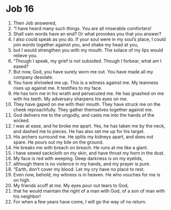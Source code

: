 ﻿
* Job 16
1. Then Job answered, 
2. “I have heard many such things. You are all miserable comforters! 
3. Shall vain words have an end? Or what provokes you that you answer? 
4. I also could speak as you do. If your soul were in my soul’s place, I could join words together against you, and shake my head at you, 
5. but I would strengthen you with my mouth. The solace of my lips would relieve you. 
6. “Though I speak, my grief is not subsided. Though I forbear, what am I eased? 
7. But now, God, you have surely worn me out. You have made all my company desolate. 
8. You have shriveled me up. This is a witness against me. My leanness rises up against me. It testifies to my face. 
9. He has torn me in his wrath and persecuted me. He has gnashed on me with his teeth. My adversary sharpens his eyes on me. 
10. They have gaped on me with their mouth. They have struck me on the cheek reproachfully. They gather themselves together against me. 
11. God delivers me to the ungodly, and casts me into the hands of the wicked. 
12. I was at ease, and he broke me apart. Yes, he has taken me by the neck, and dashed me to pieces. He has also set me up for his target. 
13. His archers surround me. He splits my kidneys apart, and does not spare. He pours out my bile on the ground. 
14. He breaks me with breach on breach. He runs at me like a giant. 
15. I have sewed sackcloth on my skin, and have thrust my horn in the dust. 
16. My face is red with weeping. Deep darkness is on my eyelids, 
17. although there is no violence in my hands, and my prayer is pure. 
18. “Earth, don’t cover my blood. Let my cry have no place to rest. 
19. Even now, behold, my witness is in heaven. He who vouches for me is on high. 
20. My friends scoff at me. My eyes pour out tears to God, 
21. that he would maintain the right of a man with God, of a son of man with his neighbor! 
22. For when a few years have come, I will go the way of no return. 
